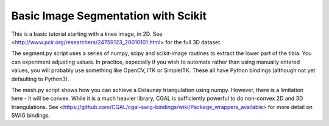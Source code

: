 Basic Image Segmentation with Scikit
====================================

This is a basic tutorial starting with a knee image, in 2D.
See <http://www.pcir.org/researchers/24759123_20010101.html> for the
full 3D dataset.

The segment.py script uses a series of numpy, scipy and scikit-image
routines to extract the lower part of the tibia. You can experiment
adjusting values. In practice, especially if you wish to automate
rather than using manually entered values, you will probably use
something like OpenCV, ITK or SimpleITK. These all have Python
bindings (although not yet defaulting to Python3).

The mesh.py script shows how you can achieve a Delaunay triangulation
using numpy. However, there is a limitation here - it will be convex.
While it is a much heavier library, CGAL is sufficiently powerful
to do non-convex 2D and 3D triangulations. See
<https://github.com/CGAL/cgal-swig-bindings/wiki/Package_wrappers_available>
for more detail on SWIG bindings.
